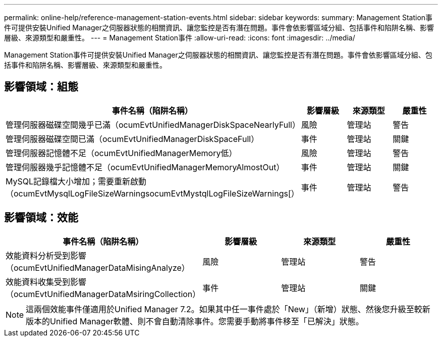 ---
permalink: online-help/reference-management-station-events.html 
sidebar: sidebar 
keywords:  
summary: Management Station事件可提供安裝Unified Manager之伺服器狀態的相關資訊、讓您監控是否有潛在問題。事件會依影響區域分組、包括事件和陷阱名稱、影響層級、來源類型和嚴重性。 
---
= Management Station事件
:allow-uri-read: 
:icons: font
:imagesdir: ../media/


[role="lead"]
Management Station事件可提供安裝Unified Manager之伺服器狀態的相關資訊、讓您監控是否有潛在問題。事件會依影響區域分組、包括事件和陷阱名稱、影響層級、來源類型和嚴重性。



== 影響領域：組態

|===
| 事件名稱（陷阱名稱） | 影響層級 | 來源類型 | 嚴重性 


 a| 
管理伺服器磁碟空間幾乎已滿（ocumEvtUnifiedManagerDiskSpaceNearlyFull）
 a| 
風險
 a| 
管理站
 a| 
警告



 a| 
管理伺服器磁碟空間已滿（ocumEvtUnifiedManagerDiskSpaceFull）
 a| 
事件
 a| 
管理站
 a| 
關鍵



 a| 
管理伺服器記憶體不足（ocumEvtUnifiedManagerMemory低）
 a| 
風險
 a| 
管理站
 a| 
警告



 a| 
管理伺服器幾乎記憶體不足（ocumEvtUnifiedManagerMemoryAlmostOut）
 a| 
事件
 a| 
管理站
 a| 
關鍵



 a| 
MySQL記錄檔大小增加；需要重新啟動（ocumEvtMysqlLogFileSizeWarningsocumEvtMystqlLogFileSizeWarnings[）
 a| 
事件
 a| 
管理站
 a| 
警告

|===


== 影響領域：效能

|===
| 事件名稱（陷阱名稱） | 影響層級 | 來源類型 | 嚴重性 


 a| 
效能資料分析受到影響（ocumEvtUnifiedManagerDataMisingAnalyze）
 a| 
風險
 a| 
管理站
 a| 
警告



 a| 
效能資料收集受到影響（ocumEvtUnifiedManagerDataMsiringCollection）
 a| 
事件
 a| 
管理站
 a| 
關鍵

|===
[NOTE]
====
這兩個效能事件僅適用於Unified Manager 7.2。如果其中任一事件處於「New」（新增）狀態、然後您升級至較新版本的Unified Manager軟體、則不會自動清除事件。您需要手動將事件移至「已解決」狀態。

====